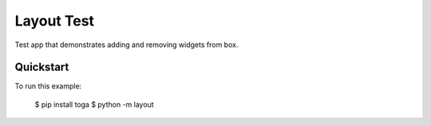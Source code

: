 Layout Test
===========

Test app that demonstrates adding and removing widgets from box.

Quickstart
~~~~~~~~~~

To run this example:

    $ pip install toga
    $ python -m layout
